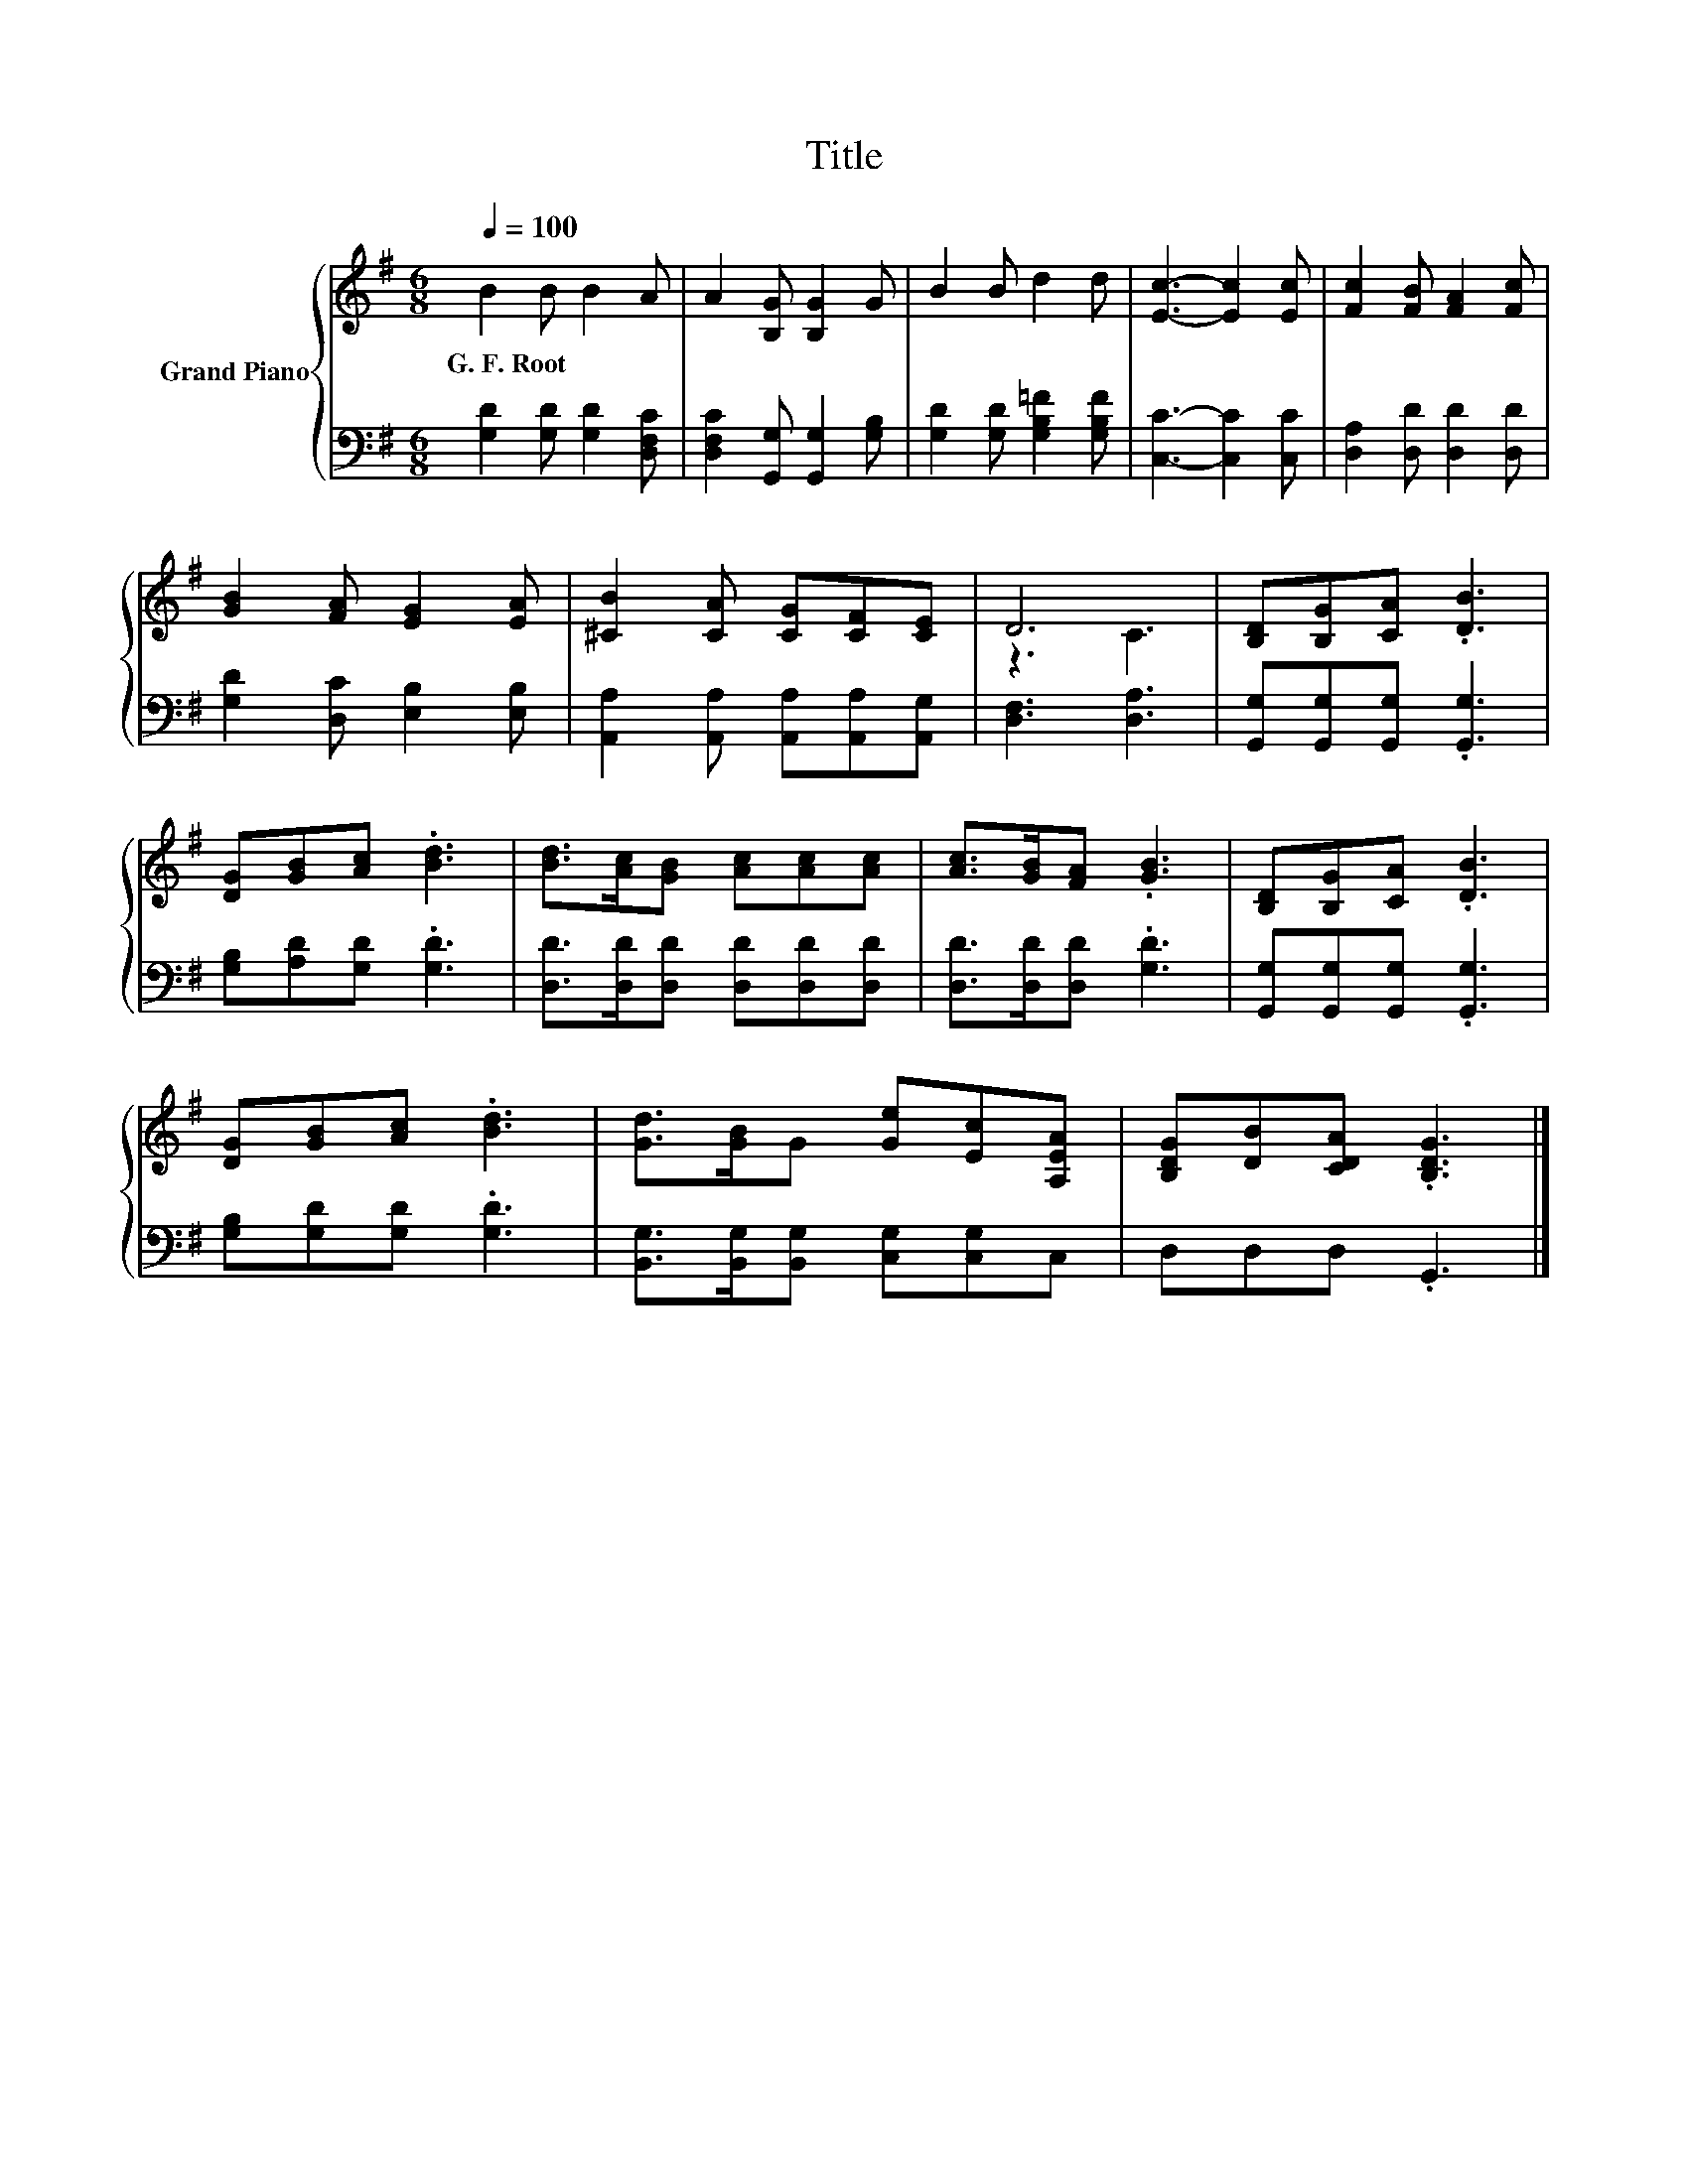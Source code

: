 X:1
T:Title
%%score { ( 1 3 ) | 2 }
L:1/8
Q:1/4=100
M:6/8
K:G
V:1 treble nm="Grand Piano"
V:3 treble 
V:2 bass 
V:1
 B2 B B2 A | A2 [B,G] [B,G]2 G | B2 B d2 d | [Ec]3- [Ec]2 [Ec] | [Fc]2 [FB] [FA]2 [Fc] | %5
w: G.~F.~Root * * *|||||
 [GB]2 [FA] [EG]2 [EA] | [^CB]2 [CA] [CG][CF][CE] | D6 | [B,D][B,G][CA] .[DB]3 | %9
w: ||||
 [DG][GB][Ac] .[Bd]3 | [Bd]>[Ac][GB] [Ac][Ac][Ac] | [Ac]>[GB][FA] .[GB]3 | [B,D][B,G][CA] .[DB]3 | %13
w: ||||
 [DG][GB][Ac] .[Bd]3 | [Gd]>[GB]G [Ge][Ec][A,EA] | [B,DG][DB][CDA] .[B,DG]3 |] %16
w: |||
V:2
 [G,D]2 [G,D] [G,D]2 [D,F,C] | [D,F,C]2 [G,,G,] [G,,G,]2 [G,B,] | [G,D]2 [G,D] [G,B,=F]2 [G,B,F] | %3
 [C,C]3- [C,C]2 [C,C] | [D,A,]2 [D,D] [D,D]2 [D,D] | [G,D]2 [D,C] [E,B,]2 [E,B,] | %6
 [A,,A,]2 [A,,A,] [A,,A,][A,,A,][A,,G,] | [D,F,]3 [D,A,]3 | [G,,G,][G,,G,][G,,G,] .[G,,G,]3 | %9
 [G,B,][A,D][G,D] .[G,D]3 | [D,D]>[D,D][D,D] [D,D][D,D][D,D] | [D,D]>[D,D][D,D] .[G,D]3 | %12
 [G,,G,][G,,G,][G,,G,] .[G,,G,]3 | [G,B,][G,D][G,D] .[G,D]3 | %14
 [B,,G,]>[B,,G,][B,,G,] [C,G,][C,G,]C, | D,D,D, .G,,3 |] %16
V:3
 x6 | x6 | x6 | x6 | x6 | x6 | x6 | z3 C3 | x6 | x6 | x6 | x6 | x6 | x6 | x6 | x6 |] %16


